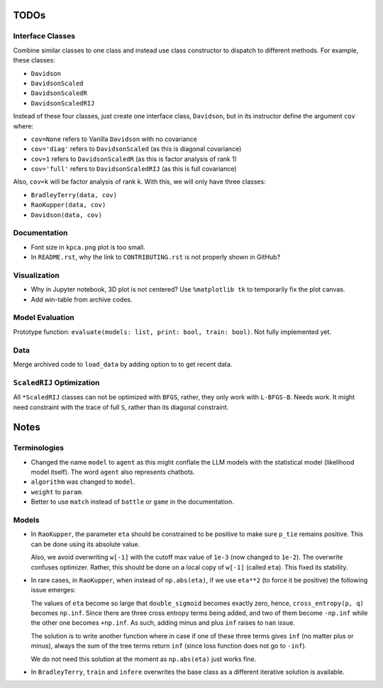 TODOs
=====

Interface Classes
-----------------

Combine similar classes to one class and instead use class constructor to
dispatch to different methods. For example, these classes:

* ``Davidson``
* ``DavidsonScaled``
* ``DavidsonScaledR``
* ``DavidsonScaledRIJ``

Instead of these four classes, just create one interface class, ``Davidson``,
but in its instructor define the argument ``cov`` where:

* ``cov=None`` refers to Vanilla ``Davidson`` with no covariance
* ``cov='diag'`` refers to ``DavidsonScaled`` (as this is diagonal covariance)
* ``cov=1`` refers to ``DavidsonScaledR`` (as this is factor analysis of rank
  1)
* ``cov='full'`` refers to ``DavidsonScaledRIJ`` (as this is full covariance)

Also, ``cov=k`` will be factor analysis of rank k. With this, we will only
have three classes:

* ``BradleyTerry(data, cov)``
* ``RaoKupper(data, cov)``
* ``Davidson(data, cov)``

Documentation
-------------

* Font size in ``kpca.png`` plot is too small.

* In ``README.rst``, why the link to ``CONTRIBUTING.rst`` is not properly shown
  in GitHub?

Visualization
-------------

* Why in Jupyter notebook, 3D plot is not centered? Use ``%matplotlib tk``
  to temporarily fix the plot canvas.

* Add win-table from archive codes.

Model Evaluation
----------------

Prototype function: ``evaluate(models: list, print: bool, train: bool)``. Not
fully implemented yet.

Data
----

Merge archived code to ``load_data`` by adding option to to get recent data.

``ScaledRIJ`` Optimization
--------------------------

All ``*ScaledRIJ`` classes can not be optimized with ``BFGS``, rather, they
only work with ``L-BFGS-B``. Needs work. It might need constraint with the
trace of full ``S``, rather than its diagonal constraint.

Notes
=====

Terminologies
-------------

* Changed the name ``model`` to ``agent`` as this might conflate the LLM models
  with the statistical model (likelihood model itself). The word ``agent`` also
  represents chatbots.

* ``algorithm`` was changed to ``model``.

* ``weight`` to ``param``.

* Better to use ``match`` instead of ``battle`` or ``game`` in the
  documentation.

Models
------

* In ``RaoKupper``, the parameter ``eta`` should be constrained to be positive
  to make sure ``p_tie`` remains positive. This can be done using its
  absolute value.

  Also, we avoid overwriting ``w[-1]`` with the cutoff max value of ``1e-3``
  (now changed to ``1e-2``). The overwrite confuses optimizer. Rather, this
  should be done on a local copy of ``w[-1]`` (called ``eta``). This fixed its
  stability.

* In rare cases, in ``RaoKupper``, when instead of ``np.abs(eta)``, if we use
  ``eta**2`` (to force it be positive) the following issue emerges:

  The values of ``eta`` become so large that ``double_sigmoid`` becomes exactly
  zero, hence, ``cross_entropy(p, q)`` becomes ``np.inf``. Since there are
  three cross entropy terms being added, and two of them become ``-np.inf``
  while the other one becomes ``+np.inf``. As such, adding minus and plus
  ``inf`` raises to ``nan`` issue.

  The solution is to write another function where in case if one of these three
  terms gives ``inf`` (no matter plus or minus), always the sum of the tree
  terms return ``inf`` (since loss function does not go to ``-inf``).

  We do not need this solution at the moment as ``np.abs(eta)`` just works
  fine.

* In ``BradleyTerry``, ``train`` and ``infere`` overwrites the base class as a
  different iterative solution is available.
